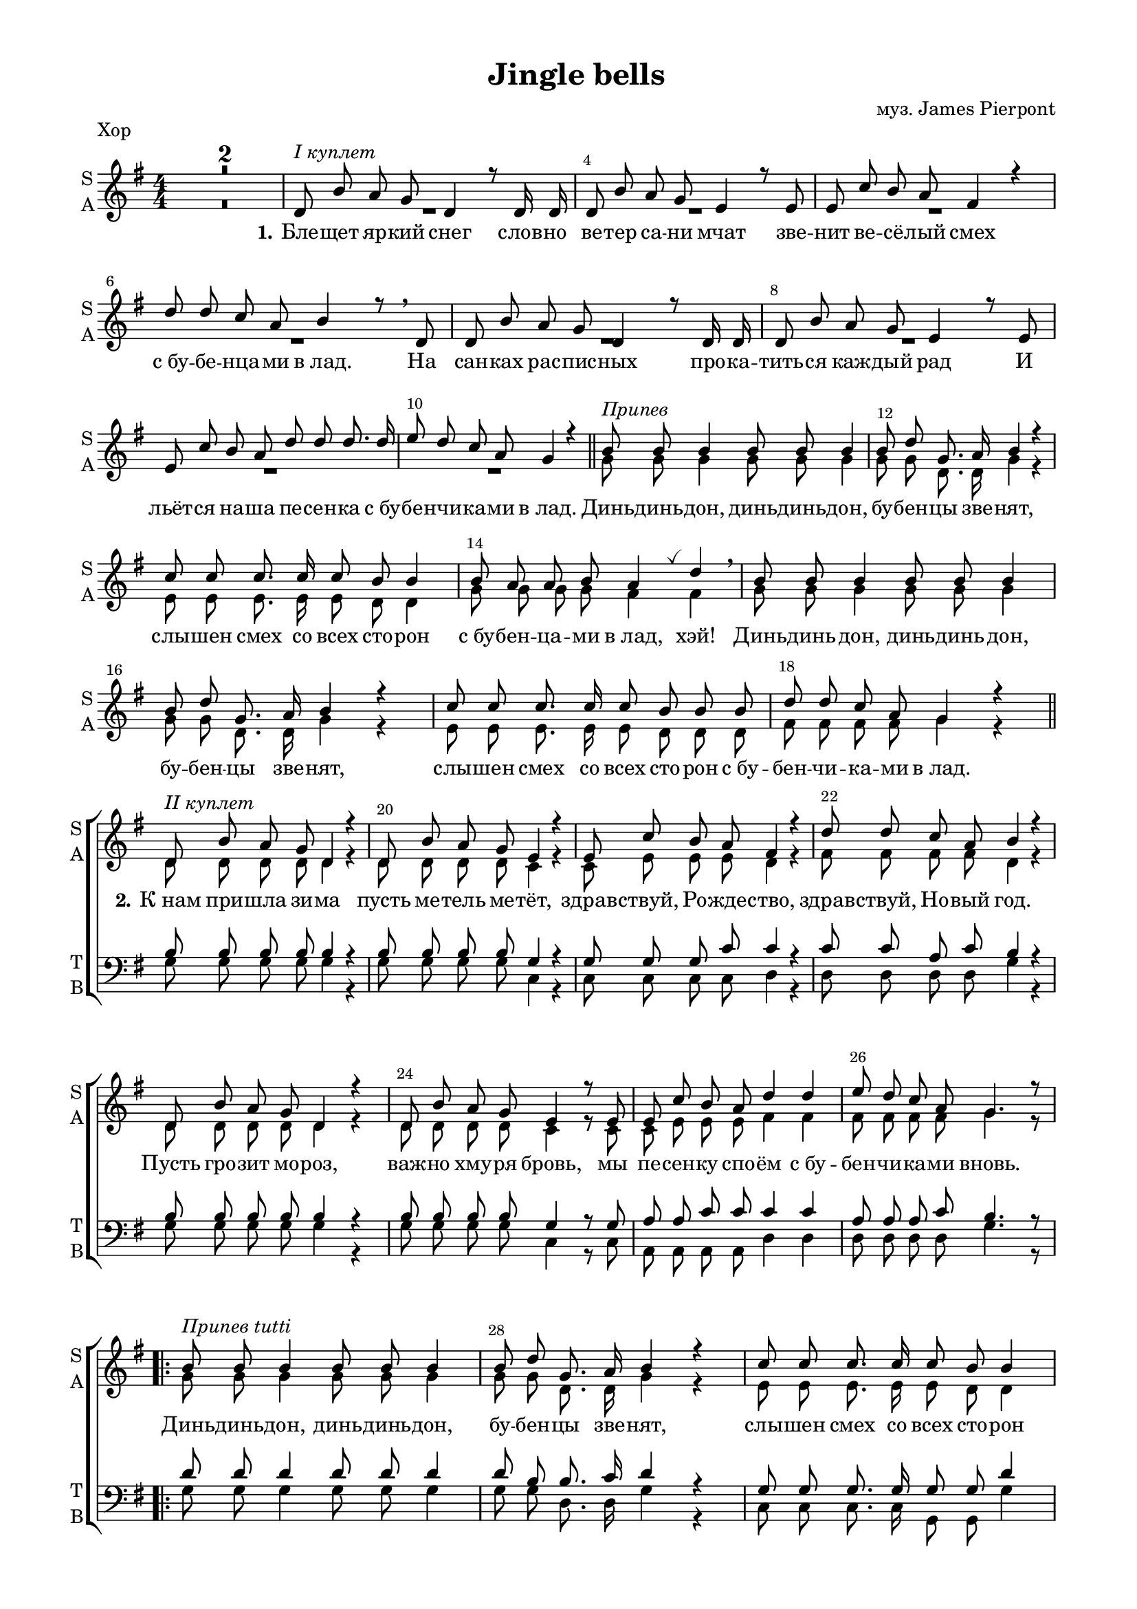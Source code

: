 \version "2.18.2"

% закомментируйте строку ниже, чтобы получался pdf с навигацией
#(ly:set-option 'point-and-click #f)
#(ly:set-option 'midi-extension "mid")
#(set-default-paper-size "a4")
#(set-global-staff-size 18)

\header {           
  title = "Jingle bells"
  composer = "муз. James Pierpont"
  % Удалить строку версии LilyPond 
  tagline = ##f
}

\paper {
  #(set-default-paper-size "a4")
  top-margin = 10
  left-margin = 18
  right-margin = 15
  bottom-margin = 10
  indent = 0
  %ragged-bottom = ##f
  %ragged-last-bottom = ##f
%  system-separator-markup = \slashSeparator
  ragged-last = ##t
}

secondbar = {
  \override Score.BarNumber.break-visibility = #end-of-line-invisible
  \set Score.barNumberVisibility = #(every-nth-bar-number-visible 2)
  \override Score.BarNumber.X-offset = #1
  \override Score.BarNumber.self-alignment-X = #LEFT
}

global = {
  \key g \major
  \numericTimeSignature
  \time 4/4
  \set Score.skipBars = ##t
  \set Score.markFormatter = #format-mark-box-numbers
  \secondbar
}

globalv = {
  \global
  \autoBeamOff
  \dynamicUp
}

%use this as temporary line break
abr = { \break }

% uncommend next line when finished
abr = {}

vbreathe = { \once \override BreathingSign.text = \markup { \musicglyph #"scripts.tickmark" } \breathe }

soprano = \relative c' {
  \globalv
  R1*2 |
  d8^\markup\italic"I куплет" b' a g d4 r8 d16 d |
  d8 b' a g e4 r8 e |
  e c' b a fis4 r |
  d'8 d c a b4 r8 \breathe d, |
  d b' a g d4 r8 d16 d | \abr
  d8 b' a g e4 r8 e |
  e c' b a d d d8. d16 |
  e8 d c a g4 r | \bar "||"
  
  b8^\markup\italic"Припев" b b4 b8 b b4 |
  b8 d g,8. a16 b4 r |
  c8 c c8. c16 c8 b b4
  b8 a a b a4 \vbreathe d \breathe |
  
  b8 b b4 b8 b8 b4 |
  b8 d g,8. a16 b4 r |
  c8 c c8. c16 c8 b b b |
  d d c a g4 r \bar "||" |
  
  d8^\markup\italic"II куплет" b' a g d4 r |
  d8 b' a g e4 r |
  e8 c' b a fis4 r |
  d'8 d c a b4 r |
  d,8 b' a g d4 r |
  d8 b' a g e4 r8 e |
  e c' b a d4 d |
  e8 d c a g4. r8 |
  
  \repeat volta 2 {
  b8^\markup\italic"Припев tutti" b b4 b8 b b4 |
  b8 d g,8. a16 b4 r |
  c8 c c8. c16 c8 b b4
  b8 a a b a4 \vbreathe d \breathe |
  
  b8 b b4 b8 b8 b4 |
  b8 d g,8. a16 b4 r |
  }
  \alternative {
    { c8 c c8. c16 c8 b b b | d8 d c a g4. r8 | }
    { c8 c c8. c16 c8 b b4 | d4 d c a \noBreak | g2. r4 \bar "|." | }
  }
}

childalto = \relative c' {
    \globalv
  R1*2 |
   d8 b' a g d4 r8 d16 d |
  d8 b' a g e4 r8 e |
  e c' b a fis4 r |
  d'8 d c a b4 r8  d, |
  d b' a g d4 r8 d16 d | \abr
  d8 b' a g e4 r8 e |
  e c' b a d d d8. d16 |
  e8 d c a g4 r | 
  
  g8 g g4 g8 g g4 |
  g8 g d8. d16 g4 r |
  e8 e e8. e16 e8 d d4
  d8 d d d d4  fis  |
  
  g8 g g4 g8 g8 g4 |
  g8 g d8. d16 g4 r |
  e8 e e8. e16 e8 d d d |
  fis fis fis fis g4 r  |
  
  d8 d d d d4 r |
  d8 d d d e4 r |
  e8 e e e fis4 r |
  fis8 fis fis fis g4 r |
  d8 d d d d4 r |
  d8 d d d e4 r8 e |
  e e e e fis4 fis |
  fis8 fis fis fis g4. r8 |
  
  \repeat volta 2 {
  g8 g g4 g8 g g4 |
  g8 g d8. d16 g4 r |
  e8 e e8. e16 e8 d d4
  d8 d d d fis4 fis  |
  
  g8 b b4 b8 b8 b4 |
  b8 d g,8. a16 b4 r |
  }
  \alternative {
    { e,8 e e8. e16 e8 d d d | fis8 fis fis fis g4. r8 | }
    { e8 e e8. e16 e8 d d4 | d4 d e fis \noBreak | g2. r4  | }
  }
}

alto = \relative c'' {
  \globalv
  R1*10
  g8 g g4 g8 g g4 |
  g8 g d8. d16 g4 r |
  e8 e e8. e16 e8 d8 d4 |
  g8 g g g fis4 fis |
  g8 g g4 g8 g g4 |
  g8 g d8. d16 g4 r |
  e8 e e8. e16 e8 d d d |
  fis fis fis fis g4 r |
  
  d8 d d d d4 r |
  d8 d d d c4 r |
  c8 e e e d4 r |
  fis8 fis fis fis d4 r |
  d8 d d d d4 r |
  d8 d d d c4 r8 c |
  c e e e fis4 fis |
  fis8 fis fis fis g4. r8 |
  
  \repeat volta 2 {
    g8 g g4 g8 g g4 |
    g8 g d8. d16 g4 r |
    e8 e e8. e16 e8 d8 d4 |
    g8 g g g fis4 fis |
    g8 g g4 g8 g g4 |
    g8 g d8. d16 g4 r |
    
  }
  \alternative {
    { e8 e e8. e16 e8 d d d | fis8 fis fis fis g4. r8 | }
    { e8 e e8. e16 e8 d d4 | fis4 fis fis fis | g2. r4 | }
  }
}

tenor = \relative c' {
  \globalv
  R1*18
  \break
  b8 b b b b4 r |
  b8 b b b g4 r |
  g8 g g c c4 r |
  c8 c a c b4 r |
  b8 b b b b4 r |
  b8 b b b g4 r8 g |
  a8 a c c c4 c |
  a8 a a c b4. r8 |

  \repeat volta 2 {
    d8 d d4 d8 d d4 |
    d8 b b8. c16 d4 r |
    g,8 g g8. g16 g8 g d'4 |
    cis8 cis cis cis d4 c |
    d8 d d4 d8 d d4 |
    d8 b b8. c16 d4 r |
    
  }
  \alternative {
    { g,8 g g8. g16 g8 g g g | d'8 d a c b4. r8 | }
    { g8 g g8. g16 g8 g g4 | d'4 d a c | b2. r4 }
  }
}

bass = \relative c' {
  \globalv
  R1*18
  g8 g g g g4 r |
  g8 g g g c,4 r |
  c8 c c c d4 r |
  d8 d d d g4 r |
  g8 g g g g4 r |
  g8 g g g c,4 r8 c |
  a8 a a a d4 d |
  d8 d d d g4. r8 |

  \repeat volta 2 {
    g8 g g4 g8 g g4 |
    g8 g d8. d16 g4 r |
    c,8 c c8. c16 g8 g g'4 |
    e8 e a, a d4 \vbreathe d \breathe |
    g8 g g4 g8 g g4 |
    g8 g d8. d16 g4 r |
    
  }
  \alternative {
    { c,8 c c8. c16 g8 g g g | d'8 d d d g4. r8 | }
    { c,8 c c8. c16 g8 g g4 | d'4 d d d | g2. r4 }
  }
}

sopranol = \lyricmode {
  \set stanza = "1." Бле -- щет яр -- кий снег слов -- но ве -- тер са -- ни мчат
  зве -- нит ве -- сё -- лый смех
  с_бу -- бе -- нца -- ми в_лад.
  На сан -- ках рас -- пис -- ных про -- ка -- тить -- ся каж -- дый рад
  И льёт -- ся на -- ша пе -- сен -- ка с_бу -- бе -- нчи -- ка -- ми в_лад.
  
  Динь -- динь  -- дон, динь -- динь -- дон, бу -- бен -- цы зве -- нят,
  слы -- шен смех со всех сто -- рон с_бу -- бен -- ца -- ми в_лад, хэй!
  Динь -- динь дон, динь -- динь дон, бу -- бен -- цы зве -- нят,
  слы -- шен смех со всех сто -- рон с_бу -- бен -- чи -- ка -- ми в_лад.
  
  \set stanza = "2." К_нам при -- шла зи -- ма
  пусть ме -- тель ме -- тёт,
  здрав -- ствуй, Ро -- жде -- ство, 
  здрав -- ствуй, Но -- вый год.
  Пусть гро -- зит мо -- роз, важ -- но хму -- ря бровь,
  мы пе -- сен -- ку спо -- ём с_бу -- бен -- чи -- ка -- ми вновь.
  
  \repeat volta 2 {
    Динь -- динь -- дон, динь -- динь -- дон, бу -- бен -- цы зве -- нят,
    слы -- шен смех со всех сто -- рон с_бу -- бен -- ца -- ми в_лад, хэй!
    Динь -- динь -- дон, динь -- динь -- дон, бу -- бен -- цы зве -- нят,
    
  } 
  \alternative {
    { слы -- шен смех со всех сто -- рон с_бу -- бе -- нчи -- ка -- ми в_лад. }
    { слы -- шен смех со всех сто -- рон с_бу -- бе -- нца -- ми в_лад. }
  }
}

violinone = \relative c'' {
  \global
  e8^\markup\italic"Вступление" e4 e8 e d4 d8 |
  <d c> q <e c> <fis c> <g b,> r <d a>4 |
  d,8^\markup\italic"I куплет" b' a g d4. d8 |
  d b' a g e4. e8 | \abr
  e c' b a d4. d8 |
  e d c a b4. d,8 |
  d b' a g d4. d8 |
  d b' a g e4. e8 |
  e c' b a d d d d | \abr
  e d c a g8 r d'4 |
  b8^\markup\italic"Припев" b b4 b8 b b4 |
  b8 d g,8. a16 b4 r |
  c8 c c8. c16 c8 b b b16 b | \abr
  b8 a a b a r d4 |
  b8 b b4 b8 b b4 |
  b8 d g,8. a16 b2 |
  c8 c c8. c16 c8 b b b |
  d d e fis g4 r | \abr
  <b, g>4.^\markup\italic"II куплет" q8 q2 |
  q4. q8 <c g>2 |
  q4. q8 <d a>2 |
  d4 c8 a b2 | \abr
  <b g>4. q8 q2 |
  q4. q8 <c g>4 <e c> |
  <e c>4. q8 <fis d>2 |
  d4 e8[ fis] <g d>4 r \abr
  \break
  \repeat volta 2 {
  <b, g>8^\markup\italic"Припев tutti" q q4 q8 q q4 |
  q8 <d a> <g, d>8. <a fis>16 <b g>2 |
  <c g>8 q q8. q16 q8 <b g> q q | \abr
  b8 a a b <a fis>4 <d fis,> |
  <b g>8 q q4 q8 q q4 |
  q8 <d a> <g, d>8. <a fis>16 <b g>4 <b d> | \abr
  
  }
  \alternative {
    { <e c>8 q q8. q16 q8 <d b> q8 q | d8 d <e c> fis <g d>2}
    { <e c>8 q q8. q16 q8 <d b> q8 q | d4 d e <fis c> | g2. r4}  
  }
  \bar "|."
}

violinfirst = \relative c'' {
  \global
  e8^\markup\italic"Вступление" e4 e8 e d4 d8 |
  d d e fis g r d4 |
  d,8^\markup\italic"I куплет" b' a g d4. d8 |
  d b' a g e4. e8 | \abr
  e c' b a d4. d8 |
  e d c a b4. d,8 |
  d b' a g d4. d8 |
  d b' a g e4. e8 |
  e c' b a d d d d | \abr
  e d c a g8 r d'4 |
  b8^\markup\italic"Припев" b b4 b8 b b4 |
  b8 d g,8. a16 b4 r |
  c8 c c8. c16 c8 b b b16 b | \abr
  b8 a a b a r d4 |
  b8 b b4 b8 b b4 |
  b8 d g,8. a16 b2 |
  c8 c c8. c16 c8 b b b |
  d d e fis g4 r | \abr
  b,4.^\markup\italic"II куплет" b8 b2 |
  b4. b8 c2 |
  c4. c8 d2 |
  d4 c8 a b2 | \abr
  b4. b8 b2 |
  b4. b8 c4 e |
  e4. e8 fis2 |
  d4 e8[ fis] g4 r \abr
  \break
  \repeat volta 2 {
  b,8^\markup\italic"Припев tutti" b b4 b8 b b4 |
  b8 d g,8. a16 b2 |
  c8 c c8. c16 c8 b b b | \abr
  b8 a a b a4 d |
  b8 b b4 b8 b b4 |
  b8 d g,8. a16 b4 d | \abr
  
  }
  \alternative {
    { e8 e e8. e16 e8 d d8 d | d8 d e fis g2}
    { e8 e e8. e16 e8 d d8 d | d4 d e fis | g2. r4}  
  }
  \bar "|."
}

violinsecond = \relative c'' {
  \global
  c8^\markup\italic"Вступление" c4 c8 c b4 b8 |
  c c c c b r a4 |
  d,8^\markup\italic"I куплет" b' a g d4. d8 |
  d b' a g e4. e8 | \abr
  e c' b a d4. d8 |
  e d c a b4. d,8 |
  d b' a g d4. d8 |
  d b' a g e4. e8 |
  e c' b a d d d d | \abr
  e d c a g8 r d'4 |
  b8^\markup\italic"Припев" b b4 b8 b b4 |
  b8 d g,8. a16 b4 r |
  c8 c c8. c16 c8 b b b16 b | \abr
  b8 a a b a r d4 |
  b8 b b4 b8 b b4 |
  b8 d g,8. a16 b2 |
  c8 c c8. c16 c8 b b b |
  d d e fis g4 r | \abr
  g,4.^\markup\italic"II куплет" g8 g2 |
  g4. g8 g2 |
  g4. g8 a2 |
  d4 c8 a b2 | \abr
  g4. g8 g2 |
  g4. g8 g4 c |
  c4. c8 d2 |
  d4 e8[ fis] d4 r \abr
  \break
  \repeat volta 2 {
  g,8^\markup\italic"Припев tutti" g g4 g8 g g4 |
  g8 a d,8. fis16 g2 |
  g8 g g8. g16 g8 g g g | \abr
  g4 g fis4 fis |
  g8 g g4 g8 g g4 |
  g8 a d,8. fis16 g4 b | \abr
  
  }
  \alternative {
    { c8 c c8. c16 c8 b b8 b | d8 d c fis d2}
    { c8 c c8. c16 c8 b b8 b | d4 d e c | g2. r4}  
  }
  \bar "|."
}

violintwo = \relative c'' {
  \global
  <g c>8 q4 q8 q8 <g b>4 q8 |
  fis4 d g8 r fis4 |
  d8 d d d d4. d8 |
  d d d d c4. c8 |
  c e e e fis4. fis8 |
  fis fis fis fis g4. d8 |
  d d d d d4. d8 |
  d d d d c4. c8 |
  c e e e fis fis fis fis |
  fis fis fis fis g r a4 |
  g8 g g4 g8 g g4 |
  g8 a d,8. fis16 g4 r |
  e8 e e8. e16 e8 d d g16 g |
  g8 g g g fis r fis4 |
  g8 g g4 g8 g g4 |
  g8 a d,8. fis16 g2 |
  e8 e e8. e16 e8 d d g |
  c c c c b4 r |
  
  d,4. d8 d2 |
  d4. d8 e2 |
  e4. e8 fis2 |
  <fis a> 2 g8 d e fis |
  d4. d8 d2 |
  d4. d8 e4 g |
  a4. a8 a2 |
  d4. a8 b4 r |
  
  \repeat volta 2 {
  d,8 d d4 d8 d d4 |
  d b8. c16 d2 |
  e8 e e8. e16 d8 d d d |
  <e g>4 <cis g'> d8 d e fis |
  d d d4 d8 d d4 |
  d b8. c16 d4 g |
  
  }
  \alternative {
    { g8 g g8. g16 g8 g g g | c8 c d4 b2 }
    { g8 g g8. g16 g8 g g g | c4 c c d | <b d>2. r4 }
  }
  
}

violinthird = \relative c'' {
  \global
  g8^\markup\italic"Вступление" g4 g8 g8 g4 g8 |
  fis4 d g8 r fis4 |
  d8^\markup\italic"I куплет" d d d d4. d8 |
  d d d d c4. c8 |
  c e e e fis4. fis8 |
  fis fis fis fis g4. d8 |
  d d d d d4. d8 |
  d d d d c4. c8 |
  c e e e fis fis fis fis |
  fis fis fis fis g r a4 |
  g8^\markup\italic"Припев" g g4 g8 g g4 |
  g8 a d,8. fis16 g4 r |
  e8 e e8. e16 e8 d d g16 g |
  g8 g g g fis r fis4 |
  g8 g g4 g8 g g4 |
  g8 a d,8. fis16 g2 |
  e8 e e8. e16 e8 d d g |
  c c c c b4 r |
  
  d,4.^\markup\italic"II куплет" d8 d2 |
  d4. d8 e2 |
  e4. e8 fis2 |
  <fis a> 2 g8 d e fis |
  d4. d8 d2 |
  d4. d8 e4 g |
  a4. a8 a2 |
  d4. a8 b4 r |
  
  \repeat volta 2 {
  d,8^\markup\italic"Припев tutti" d d4 d8 d d4 |
  d b8. c16 d2 |
  e8 e e8. e16 d8 d d d |
  e4 cis d8 d e fis |
  d d d4 d8 d d4 |
  d b8. c16 d4 g |
  
  }
  \alternative {
    { g8 g g8. g16 g8 g g g | c8 c d4 b2 }
    { g8 g g8. g16 g8 g g g | c4 c c d | <b d>2. r4 }
  }
  
}

zigzag = { \once \override Glissando.style = #'zigzag }

violinsolo = \relative c'' {
  \global
  R1*26 |
  \repeat volta 2 {
    g8 fis e d g fis e d |
    g fis e d g fis e d |
    c g c e g d g b |
    a e a cis d c b a |
    g fis e d g fis e d |
    g fis e d g fis e d |
    
  }
  \alternative {
    { c g c e g d g b | d d d'4 \zigzag g, \glissando g'8 r }
    { c,,, g c e g d g b \noBreak | d4 d c a \noBreak g2. r4 }
  }
}
toleft = \change Staff="left"
toright = \change Staff="right"

right = \relative c'' {
  \global
  \oneVoice
  \ottava #1
  <g' c e>8^\markup\italic"Вступление" q q8. q16 q8 <g b d> q q16 q |
  <a c b>8 q <a c e> <a c d fis> <g b d g> r \ottava #0 <a,, d>4 |
  r8^\markup\italic"I куплет" <d g b> r <b d g> r <g b d> r q |
  r <d' g b> r <b d g> r <g c e> r q |
  r <c e a> r <a c e> r <a c d> r <c d fis> |
  r <c fis a>4 q8 r <d g b> r q |
  r q r <b d g> r <g b d > r q |
  r <d' g b> r <b d g> r <g c e > r q |
  r <a c e > r <c e a > r <c a d fis > r <c d fis a >
  
  r <a c d fis>4 q8 <b d g>4-. <fis' a d>-- |
  r8^\markup\italic"Припев" <d g b> r q r q r q |
  r <fis b d> r <fis a d> <g b d>4. q8 |
  r <g c e>4 <e g c>8 r <d g b>4 <g b d>8 |
  
  b <e, g a>4 b'8 <fis a>4 <fis a d> |
  r8 <g b d> r q r q r q |
  r <d a' b> <b d g>8. <c d a>16 <d g b>2 |
  <g c e>8 q4 q8 q <g b d>4 q8 |
  <fis a d>4 <a c d fis> <g b d g> <fis' a d> |
  
  d16^\markup\italic"II куплет" b b' b, a' b, g' b, << d4 \\ {d16 b d b} >> d b d b |
  d b b' b, a' b, g' b, << e4 \\ {e16 g, c g } >> c g c g |
  e' c c' c, b' c, a' c, << fis4 \\ {fis16 c d c } >> d c d c |
  d' d, d' d, c' d, a' d, b' g d b g d r8 |
  
  d'16 b b' b, a' b, g' b, << d4 \\ {d16 b d b} >> d b d b |
  d b b' b, a' b, g' b, << e4 \\ {e16 g, c g } >> c g c g |
  e' c c' e, b' e, a e << { d'4 r8 d } \\ {d16 d, fis d a' fis d' fis, } >> |
  e' fis, d' fis, c' fis, a fis g d g' d b g d b |
  
  \repeat volta 2 {
    <d g>^\markup\italic"Припев tutti" b \repeat unfold 9 { <d g> b } <d g> a d <fis a> \repeat unfold 4 { <g b> d }
    \repeat unfold 5 { <g c> e } \repeat unfold 3 { <g b> d }
    <g b> e <g a> e <g a> e <g b> e <d fis a>4 s8 \voiceOne d16 d'
    \oneVoice \repeat unfold 9 { <g, b>16 d }
    <b' d> d, <d g> a c <fis a> \repeat unfold 4 {<g b> d}
    
  }
  \alternative {
    { \repeat unfold 5 {<c' e> g} \repeat unfold 3 {<b d> g} | fis g \ottava #1 a b c d e fis g g, b d g8 \ottava #0 <g,, b d g>}
    {\repeat unfold 5 {<c' e>16 g} \repeat unfold 3 {<b d> g} \noBreak | d,16 e fis g a b c d fis g \ottava #1 a b c d e fis \noBreak <g, b d g>2. \ottava #0 <g, b d g>4}
  }
}

left = \relative c, {
  \global
  \oneVoice
  <c c'>8  <g'' c e>4 <e g c>8 <g,, g'>8 <g'' b d>4 <d g b>8 |
  <d, d'> <d' a' d>4 <d a' c>8 <g,, g'>8 r <d'' fis>4 |
  <g, g'>-. d'-. <g,, g'>-. d'-. |
  <g g'>-. d'-. <c, c'>-. g'-. |
  <a, a'>-. e'-. <d d'>-. a'-. |
  <d, d'> <e e'>8-. <fis fis'>-. <g g'>-. <fis fis'>-. <e e'>-. <d d'>-. |
  <g g'>4 d' <g,, g'> d' |
  <g g'> d' <c, c'> g' |
  <a, a'> e' <d d'> a |
  
  <d d'>8-. q-> <e e'>-. <fis fis'>-. <g g'>4-. <d d'>--
  \repeat unfold 4 { <g g'>8 <fis fis'> <e e'> <d d'> }
  <c c'> g' c e <g, g'> d' g b |
  <a, a'> e' a cis  d <c, c'> <b b'> <a a'> |
  \repeat unfold 4 { <g g'>8 <fis fis'> <e e'> <d d'> }
  <c c'> g' c e <g, g'> d' g b |
  d-. <d,, d'>4-> <d' a' d>8-. <g, d' g>4 -. <d a' d>
  
  g8 <b' d>4 q8 g <b d>4 q8 |
  g, <b' d>4 q8 c, <g' c e>4 q8 |
  c, <e g c>4 q8 d <a' c d>4 q8 |
  d,, <fis' a d>4 q8 g, <d' g b>4 b'16 g |
  g,8 <b' d>4 q8 g <b d>4 q8 |
  g, <b' d>4 q8 c, <g' c e>4 q8 |
  a, <e' a c>4 q8 d8 <fis a d>4 <a d fis>8 |
  d,, <fis' a d>4 <fis a c>8 g, <d' g b>4 q8
  
  \repeat volta 2 {
  g, <d' g b>4 q8 g, <d' g b>4 q8 |
  g, <d' g b> d, <fis' a b> g, <d' g b>4 q8 |
  c <g' c e>4 q8 g, <d' g b>4 q8 |
  <a, a'> <e'' a cis>4 q8 d,16 d' fis a d \toright fis <a c!>8 |
  \toleft g,, <d' g b>4 q8 g, <d' g b>4 q8 |
  g, <d' g b> d, <fis' a d> g, <g' b d>4 <b d g>8 |
  
  }
  \alternative {
    {c, <g' c e>4 q8 g, <g' b d>4 <b d g>8 | <d,, d'>8 <fis' a d>4 <a c d fis>8 g, <g' b d g>4 <g,, g'>8 }
    {c' <g' c e>4 q8 g, <g' b d>4 <b d g>8 | <d,, d'>4 <e' a c> <d, d'> <c' fis a c> | r16 g a b c d e fis g4 <g,, g'>}
  }
  \bar "|."
}


violinsoloPart = \new Staff \with {
  shortInstrumentName = \markup\column {"Vn" "Solo"}
  midiInstrument = "violin"
} { \oneVoice \violinsolo }

violinPart = \new Staff \with {
  instrumentName = \markup\column{"Vn1" "Vn2"}
  shortInstrumentName = "V-ni"
  midiInstrument = "violin"
} <<
     \new Voice { \voiceOne \violinone }
     \new Voice { \voiceTwo \violintwo }
  >>

violinfirstPart = \new Staff \with {
  instrumentName = "Vn. 1"
  shortInstrumentName = "V1"
  midiInstrument = "violin"
} { \oneVoice \violinfirst }

violinsecondPart = \new Staff \with {
  instrumentName = "Vn. 2"
  shortInstrumentName = "V2"
  midiInstrument = "violin"
} { \oneVoice \violinsecond }

violinthirdPart = \new Staff \with {
  instrumentName = "Vn. 3"
  shortInstrumentName = "V3"
  midiInstrument = "violin"
} { \oneVoice \violinthird }


pianoPart = \new PianoStaff \with {
  instrumentName = "Piano"
  shortInstrumentName = "P-no"
  midiInstrument = "acoustic grand"
} <<
  \new Staff = "right" \right
  \new Staff = "left" { \clef bass \left }
>>

choirpart = \new ChoirStaff
  <<    
    \new Staff = #"sa" \with {
      instrumentName = \markup { \column { "S" "A"  } }
      shortInstrumentName = \markup { \column { "S" "A"  } }
      midiInstrument = "voice oohs"
    } <<
      \new Voice  = "soprano" { \voiceOne \soprano }
      \new Voice = "alto" { \voiceTwo \alto }
    >>
    
    \new Lyrics = "soprano"
       
    \new Staff \with {
      shortInstrumentName = \markup { \column { "T" "B" } }
      midiInstrument = "voice oohs"
    } <<
        \new Voice = "tenor" { \voiceOne \clef bass \tenor }
        \new Voice = "bass" {  \voiceTwo \bass }
    >>
    
     %lyrics
     \context Lyrics = "soprano" { \lyricsto "soprano" { \sopranol }}
  >>
  
childpart = \new ChoirStaff
  <<    
    \new Staff = #"sa" \with {
      instrumentName = \markup { \column { "S" "A"  } }
      shortInstrumentName = \markup { \column { "S" "A"  } }
      midiInstrument = "voice oohs"
    } <<
      \new Voice  = "soprano" { \voiceOne \soprano }
      \new Voice = "alto" { \voiceTwo \childalto }
    >>
    
    \new Lyrics = "soprano"
    
     %lyrics
     \context Lyrics = "soprano" { \lyricsto "soprano" { \sopranol }}
  >>

%midi output
\score {
      \unfoldRepeats
    <<
      \choirpart
      \violinsoloPart
      \violinPart
      \pianoPart
    >>
    \midi {
      \tempo 4=90
    }
  }
 
%book with instruments
\bookpart {
  \header {
    piece = "Хор"
  }
  \score {
    <<
      \choirpart
    >>
    \layout { 
      \context {
      \Staff \RemoveEmptyStaves
      \override VerticalAxisGroup.remove-first = ##t
      }
    }
  }
}


\bookpart {
  \header {
    piece = "Дети"
    arranger = "перел. С. Дружининой"
  }
  \score {
    <<
      \childpart
    >>
    \layout { 
      \context {
      \Staff \RemoveEmptyStaves
      \override VerticalAxisGroup.remove-first = ##t
      }
    }
  }
}

\bookpart {
  \paper {
  ragged-bottom = ##f
  ragged-last-bottom = ##f
}
  \header {
    piece = "Violini"
  }
  \score {
    <<
      \violinsoloPart
      \violinPart
    >>
    \layout { 
      \context {
      \Staff \RemoveEmptyStaves
      \override VerticalAxisGroup.remove-first = ##t
      }
    }
  }
}

\bookpart {
  \paper {
  ragged-bottom = ##f
  ragged-last-bottom = ##f
}
  \header {
    piece = "Violini"
  }
  \score {
    <<
      \violinsoloPart
      \violinfirstPart
      \violinsecondPart
      \violinthirdPart
    >>
    \layout { 
      \context {
      \Staff \RemoveEmptyStaves
      \override VerticalAxisGroup.remove-first = ##t
      }
    }
  }
}

\bookpart {
  \paper {
  ragged-bottom = ##f
  ragged-last-bottom = ##f
}
  \header {
    piece = "Piano"
  }
  \score {
      \pianoPart
    \layout { 
    }
  }
}

\bookpart {
  \header {
    piece = "Instruments"
  }
  \score {
    <<
      \violinsoloPart
      \violinPart
      \pianoPart
    >>
    \layout { 
      \context {
      \Staff \RemoveEmptyStaves
      \override VerticalAxisGroup.remove-first = ##t
      }
    }
  }
}

\bookpart {
  \header {
    piece = "Full"
  }
  \paper {
      system-separator-markup = \slashSeparator
  }
  \score {
    <<
      \violinsoloPart
      \violinPart
      \choirpart
      \pianoPart
    >>
    \layout { 
      \context {
      \Staff \RemoveEmptyStaves
      \override VerticalAxisGroup.remove-first = ##t
      }
    }
  }
}